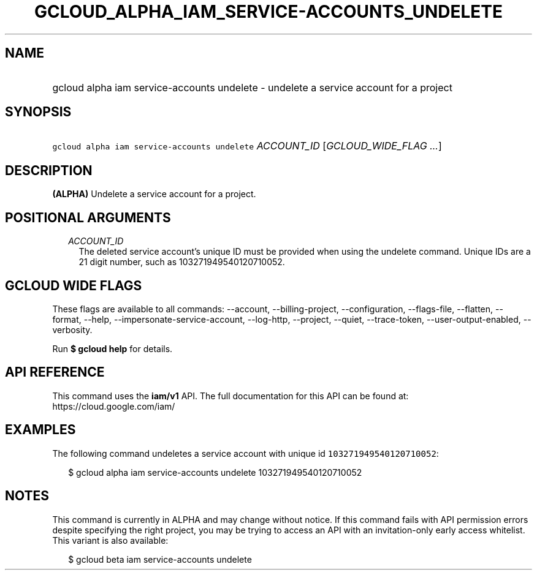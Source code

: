 
.TH "GCLOUD_ALPHA_IAM_SERVICE\-ACCOUNTS_UNDELETE" 1



.SH "NAME"
.HP
gcloud alpha iam service\-accounts undelete \- undelete a service account for a project



.SH "SYNOPSIS"
.HP
\f5gcloud alpha iam service\-accounts undelete\fR \fIACCOUNT_ID\fR [\fIGCLOUD_WIDE_FLAG\ ...\fR]



.SH "DESCRIPTION"

\fB(ALPHA)\fR Undelete a service account for a project.



.SH "POSITIONAL ARGUMENTS"

.RS 2m
.TP 2m
\fIACCOUNT_ID\fR
The deleted service account's unique ID must be provided when using the undelete
command. Unique IDs are a 21 digit number, such as 103271949540120710052.


.RE
.sp

.SH "GCLOUD WIDE FLAGS"

These flags are available to all commands: \-\-account, \-\-billing\-project,
\-\-configuration, \-\-flags\-file, \-\-flatten, \-\-format, \-\-help,
\-\-impersonate\-service\-account, \-\-log\-http, \-\-project, \-\-quiet,
\-\-trace\-token, \-\-user\-output\-enabled, \-\-verbosity.

Run \fB$ gcloud help\fR for details.



.SH "API REFERENCE"

This command uses the \fBiam/v1\fR API. The full documentation for this API can
be found at: https://cloud.google.com/iam/



.SH "EXAMPLES"

The following command undeletes a service account with unique id
\f5103271949540120710052\fR:

.RS 2m
$ gcloud alpha iam service\-accounts undelete 103271949540120710052
.RE



.SH "NOTES"

This command is currently in ALPHA and may change without notice. If this
command fails with API permission errors despite specifying the right project,
you may be trying to access an API with an invitation\-only early access
whitelist. This variant is also available:

.RS 2m
$ gcloud beta iam service\-accounts undelete
.RE

